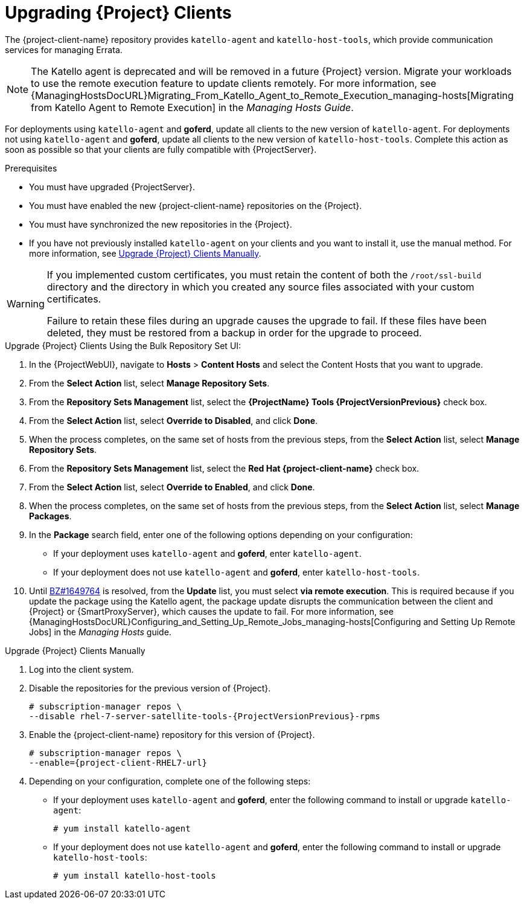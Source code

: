 [[upgrading_clients]]

= Upgrading {Project} Clients

The {project-client-name} repository provides `katello-agent` and `katello-host-tools`, which provide communication services for managing Errata.

NOTE: The Katello agent is deprecated and will be removed in a future {Project} version.
Migrate your workloads to use the remote execution feature to update clients remotely.
For more information, see {ManagingHostsDocURL}Migrating_From_Katello_Agent_to_Remote_Execution_managing-hosts[Migrating from Katello Agent to Remote Execution] in the _Managing Hosts Guide_.

For deployments using `katello-agent` and *goferd*, update all clients to the new version of `katello-agent`.
For deployments not using `katello-agent` and *goferd*, update all clients to the new version of `katello-host-tools`.
Complete this action as soon as possible so that your clients are fully compatible with {ProjectServer}.

.Prerequisites

* You must have upgraded {ProjectServer}.
* You must have enabled the new {project-client-name} repositories on the {Project}.
* You must have synchronized the new repositories in the {Project}.
* If you have not previously installed `katello-agent` on your clients and you want to install it, use the manual method.
For more information, see xref:upgrading_clients_manually[].

[WARNING]
====
If you implemented custom certificates, you must retain the content of both the `/root/ssl-build` directory and the directory in which you created any source files associated with your custom certificates.

Failure to retain these files during an upgrade causes the upgrade to fail.
If these files have been deleted, they must be restored from a backup in order for the upgrade to proceed.
====

.Upgrade {Project} Clients Using the Bulk Repository Set UI:

. In the {ProjectWebUI}, navigate to *Hosts* > *Content Hosts* and select the Content Hosts that you want to upgrade.
. From the *Select Action* list, select *Manage Repository Sets*.
. From the *Repository Sets Management* list, select the *{ProjectName} Tools {ProjectVersionPrevious}* check box.
. From the *Select Action* list, select *Override to Disabled*, and click *Done*.
. When the process completes, on the same set of hosts from the previous steps, from the *Select Action* list, select *Manage Repository Sets*.
. From the *Repository Sets Management* list, select the *Red Hat {project-client-name}* check box.
. From the *Select Action* list, select *Override to Enabled*, and click *Done*.
. When the process completes, on the same set of hosts from the previous steps, from the *Select Action* list, select *Manage Packages*.
. In the *Package* search field, enter one of the following options depending on your configuration:
+
* If your deployment uses `katello-agent` and *goferd*, enter `katello-agent`.
* If your deployment does not use `katello-agent` and *goferd*, enter `katello-host-tools`.
+
. Until https://bugzilla.redhat.com/show_bug.cgi?id=1649764[BZ#1649764] is resolved, from the *Update* list, you must select *via remote execution*.
This is required because if you update the package using the Katello agent, the package update disrupts the communication between the client and {Project} or {SmartProxyServer}, which causes the update to fail.
For more information, see {ManagingHostsDocURL}Configuring_and_Setting_Up_Remote_Jobs_managing-hosts[Configuring and Setting Up Remote Jobs] in the _Managing Hosts_ guide.

[[upgrading_clients_manually]]
.Upgrade {Project} Clients Manually

. Log into the client system.

. Disable the repositories for the previous version of {Project}.
+
[options="nowrap" subs="attributes"]
----
# subscription-manager repos \
--disable rhel-7-server-satellite-tools-{ProjectVersionPrevious}-rpms
----

. Enable the {project-client-name} repository for this version of {Project}.
+
[options="nowrap" subs="attributes"]
----
# subscription-manager repos \
--enable={project-client-RHEL7-url}
----

. Depending on your configuration, complete one of the following steps:
+
* If your deployment uses `katello-agent` and *goferd*, enter the following command to install or upgrade `katello-agent`:
+
----
# yum install katello-agent
----
+
* If your deployment does not use `katello-agent` and *goferd*, enter the following command to install or upgrade `katello-host-tools`:
+
----
# yum install katello-host-tools
----
